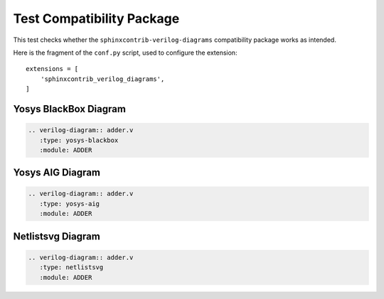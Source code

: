 Test Compatibility Package
==========================

This test checks whether the ``sphinxcontrib-verilog-diagrams`` compatibility
package works as intended.

Here is the fragment of the ``conf.py`` script, used to configure the extension::

   extensions = [
       'sphinxcontrib_verilog_diagrams',
   ]

Yosys BlackBox Diagram
----------------------

.. code-block:: rst

   .. verilog-diagram:: adder.v
      :type: yosys-blackbox
      :module: ADDER

.. verilog-diagram:: adder.v
   :type: yosys-blackbox
   :module: ADDER

Yosys AIG Diagram
-----------------

.. code-block:: rst

   .. verilog-diagram:: adder.v
      :type: yosys-aig
      :module: ADDER

.. verilog-diagram:: adder.v
   :type: yosys-aig
   :module: ADDER

Netlistsvg Diagram
------------------

.. code-block:: rst

   .. verilog-diagram:: adder.v
      :type: netlistsvg
      :module: ADDER

.. verilog-diagram:: adder.v
   :type: netlistsvg
   :module: ADDER
